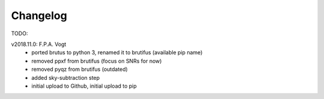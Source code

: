 .. _changelog:

Changelog
=========

TODO:

 
v2018.11.0: F.P.A. Vogt
 - ported brutus to python 3, renamed it to brutifus (available pip name)
 - removed ppxf from brutifus (focus on SNRs for now)
 - removed pyqz from brutifus (outdated)
 - added sky-subtraction step
 - initial upload to Github, initial upload to pip
